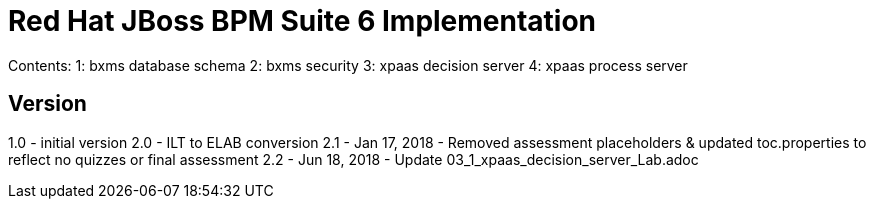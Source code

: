 = Red Hat JBoss BPM Suite 6 Implementation

Contents:  
1: bxms database schema
2: bxms security 
3: xpaas decision server 
4: xpaas process server

== Version
1.0 - initial version
2.0 - ILT to ELAB conversion
2.1 - Jan 17, 2018 - Removed assessment placeholders & updated toc.properties to reflect no quizzes or final assessment
2.2 - Jun 18, 2018 - Update 03_1_xpaas_decision_server_Lab.adoc

